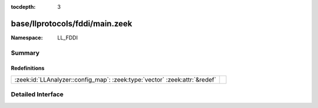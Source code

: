 :tocdepth: 3

base/llprotocols/fddi/main.zeek
===============================
.. zeek:namespace:: LL_FDDI


:Namespace: LL_FDDI

Summary
~~~~~~~
Redefinitions
#############
========================================================================== =
:zeek:id:`LLAnalyzer::config_map`: :zeek:type:`vector` :zeek:attr:`&redef` 
========================================================================== =


Detailed Interface
~~~~~~~~~~~~~~~~~~

